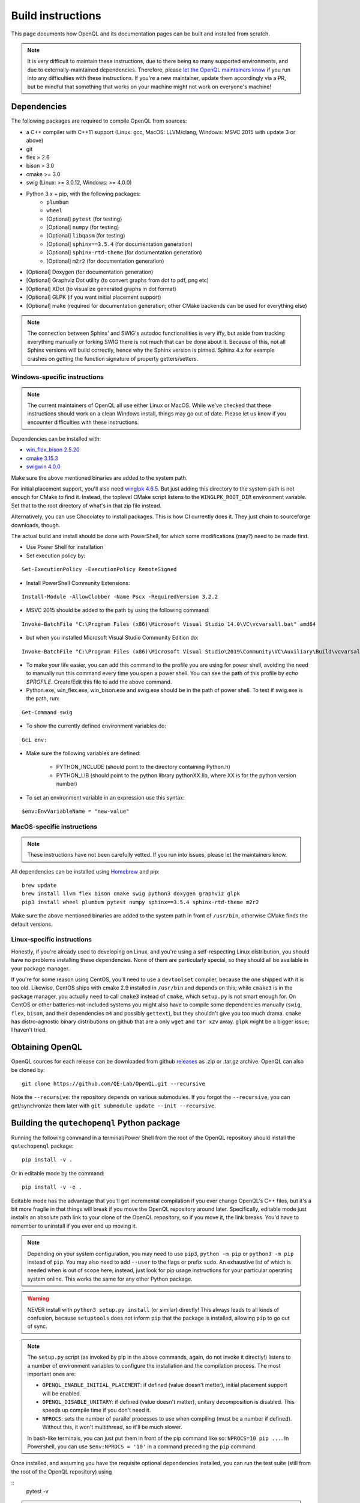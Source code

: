 .. _dev_build:

Build instructions
==================

This page documents how OpenQL and its documentation pages can be built and installed from scratch.

.. note::
   It is very difficult to maintain these instructions, due to there being so many supported environments,
   and due to externally-maintained dependencies. Therefore, please
   `let the OpenQL maintainers know <https://github.com/QE-Lab/OpenQL/issues/new>`_ if you run into any
   difficulties with these instructions. If you're a new maintainer, update them accordingly via a PR, but
   be mindful that something that works on your machine might not work on everyone's machine!

Dependencies
------------

The following packages are required to compile OpenQL from sources:

- a C++ compiler with C++11 support (Linux: gcc, MacOS: LLVM/clang, Windows: MSVC 2015 with update 3 or above)
- git
- flex > 2.6
- bison > 3.0
- cmake >= 3.0
- swig (Linux: >= 3.0.12, Windows: >= 4.0.0)
- Python 3.x + pip, with the following packages:
   - ``plumbum``
   - ``wheel``
   - [Optional] ``pytest`` (for testing)
   - [Optional] ``numpy`` (for testing)
   - [Optional] ``libqasm`` (for testing)
   - [Optional] ``sphinx==3.5.4`` (for documentation generation)
   - [Optional] ``sphinx-rtd-theme`` (for documentation generation)
   - [Optional] ``m2r2`` (for documentation generation)
- [Optional] Doxygen (for documentation generation)
- [Optional] Graphviz Dot utility (to convert graphs from dot to pdf, png etc)
- [Optional] XDot (to visualize generated graphs in dot format)
- [Optional] GLPK (if you want initial placement support)
- [Optional] make (required for documentation generation; other CMake backends can be used for everything else)

.. note::
   The connection between Sphinx' and SWIG's autodoc functionalities is very iffy, but aside from tracking everything
   manually or forking SWIG there is not much that can be done about it. Because of this, not all Sphinx versions will
   build correctly, hence why the Sphinx version is pinned. Sphinx 4.x for example crashes on getting the function
   signature of property getters/setters.

Windows-specific instructions
^^^^^^^^^^^^^^^^^^^^^^^^^^^^^

.. note::
   The current maintainers of OpenQL all use either Linux or MacOS. While we've checked that these instructions
   should work on a clean Windows install, things may go out of date. Please let us know if you encounter
   difficulties with these instructions.

Dependencies can be installed with:

- `win_flex_bison 2.5.20 <https://sourceforge.net/projects/winflexbison/files/win_flex_bison-2.5.20.zip/download>`_
- `cmake 3.15.3 <https://github.com/Kitware/CMake/releases/download/v3.15.3/cmake-3.15.3-win64-x64.msi>`_
- `swigwin 4.0.0 <https://sourceforge.net/projects/swig/files/swigwin/swigwin-4.0.0/swigwin-4.0.0.zip/download>`_

Make sure the above mentioned binaries are added to the system path.

For initial placement support, you'll also need
`winglpk 4.6.5 <https://sourceforge.net/projects/winglpk/files/winglpk/GLPK-4.65/winglpk-4.65.zip/download>`_.
But just adding this directory to the system path is not enough for CMake to find it. Instead, the toplevel
CMake script listens to the ``WINGLPK_ROOT_DIR`` environment variable. Set that to the root directory of what's
in that zip file instead.

Alternatively, you can use Chocolatey to install packages. This is how CI currently does it. They just chain to
sourceforge downloads, though.

The actual build and install should be done with PowerShell, for which some modifications (may?) need to be made
first.

- Use Power Shell for installation
- Set execution policy by:

::

    Set-ExecutionPolicy -ExecutionPolicy RemoteSigned

- Install PowerShell Community Extensions:

::

    Install-Module -AllowClobber -Name Pscx -RequiredVersion 3.2.2

- MSVC 2015 should be added to the path by using the following command:

::

    Invoke-BatchFile "C:\Program Files (x86)\Microsoft Visual Studio 14.0\VC\vcvarsall.bat" amd64

- but when you installed Microsoft Visual Studio Community Edition do:

::

    Invoke-BatchFile "C:\Program Files (x86)\Microsoft Visual Studio\2019\Community\VC\Auxiliary\Build\vcvarsall.bat" amd64

- To make your life easier, you can add this command to the profile you are using for power shell, avoiding the need to manually run this command every time you open a power shell. You can see the path of this profile by `echo $PROFILE`. Create/Edit this file to add the above command.

- Python.exe, win_flex.exe, win_bison.exe and swig.exe should be in the path of power shell. To test if swig.exe is the path, run:

::

    Get-Command swig

- To show the currently defined environment variables do:

::

    Gci env:

- Make sure the following variables are defined:

    - PYTHON_INCLUDE (should point to the directory containing Python.h)
    - PYTHON_LIB (should point to the python library pythonXX.lib, where XX is for the python version number)

- To set an environment variable in an expression use this syntax:

::

    $env:EnvVariableName = "new-value"

MacOS-specific instructions
^^^^^^^^^^^^^^^^^^^^^^^^^^^

.. note::
   These instructions have not been carefully vetted. If you run into issues, please let the maintainers know.

All dependencies can be installed using `Homebrew <https://brew.sh>`_ and pip:

::

    brew update
    brew install llvm flex bison cmake swig python3 doxygen graphviz glpk
    pip3 install wheel plumbum pytest numpy sphinx==3.5.4 sphinx-rtd-theme m2r2

Make sure the above mentioned binaries are added to the system path in front of ``/usr/bin``, otherwise CMake finds the default versions.

Linux-specific instructions
^^^^^^^^^^^^^^^^^^^^^^^^^^^

Honestly, if you're already used to developing on Linux, and you're using a self-respecting Linux
distribution, you should have no problems installing these dependencies. None of them are particularly
special, so they should all be available in your package manager.

If you're for some reason using CentOS, you'll need to use a ``devtoolset`` compiler, because the one
shipped with it is too old. Likewise, CentOS ships with cmake 2.9 installed in ``/usr/bin`` and depends
on this; while ``cmake3`` is in the package manager, you actually need to call ``cmake3`` instead of
``cmake``, which ``setup.py`` is not smart enough for. On CentOS or other batteries-not-included systems
you might also have to compile some dependencies manually (``swig``, ``flex``, ``bison``, and their
dependencies ``m4`` and possibly ``gettext``), but they shouldn't give you too much drama. ``cmake`` has
distro-agnostic binary distributions on github that are a only ``wget`` and ``tar xzv`` away. ``glpk``
might be a bigger issue; I haven't tried.


Obtaining OpenQL
----------------

OpenQL sources for each release can be downloaded from github
`releases <https://github.com/QE-Lab/OpenQL/releases>`_ as .zip or .tar.gz archive. OpenQL can also be
cloned by:

::

    git clone https://github.com/QE-Lab/OpenQL.git --recursive

Note the ``--recursive``: the repository depends on various submodules. If you forgot the ``--recursive``,
you can get/synchronize them later with ``git submodule update --init --recursive``.


Building the ``qutechopenql`` Python package
--------------------------------------------

Running the following command in a terminal/Power Shell from the root of the OpenQL repository should install the
``qutechopenql`` package:

::

    pip install -v .

Or in editable mode by the command:

::

    pip install -v -e .

Editable mode has the advantage that you'll get incremental compilation if you ever change OpenQL's C++ files, but it's
a bit more fragile in that things will break if you move the OpenQL repository around later. Specifically, editable mode
just installs an absolute path link to your clone of the OpenQL repository, so if you move it, the link breaks. You'd have
to remember to uninstall if you ever end up moving it.

.. note::
   Depending on your system configuration, you may need to use ``pip3``, ``python -m pip`` or ``python3 -m pip`` instead
   of ``pip``. You may also need to add ``--user`` to the flags or prefix ``sudo``. An exhaustive list of which is needed
   when is out of scope here; instead, just look for pip usage instructions for your particular operating system online.
   This works the same for any other Python package.

.. warning::
   NEVER install with ``python3 setup.py install`` (or similar) directly! This always leads to all kinds of confusion,
   because ``setuptools`` does not inform ``pip`` that the package is installed, allowing ``pip`` to go out of sync.

.. note::
   The ``setup.py`` script (as invoked by pip in the above commands, again, do not invoke it directly!) listens to a number
   of environment variables to configure the installation and the compilation process. The most important ones are:

   - ``OPENQL_ENABLE_INITIAL_PLACEMENT``: if defined (value doesn't metter), initial placement support will be enabled.
   - ``OPENQL_DISABLE_UNITARY``: if defined (value doesn't matter), unitary decomposition is disabled. This speeds up
     compile time if you don't need it.
   - ``NPROCS``: sets the number of parallel processes to use when compiling (must be a number if defined). Without
     this, it won't multithread, so it'll be much slower.

   In bash-like terminals, you can just put them in front of the pip command like so: ``NPROCS=10 pip ...``. In
   Powershell, you can use ``$env:NPROCS = '10'`` in a command preceding the ``pip`` command.

Once installed, and assuming you have the requisite optional dependencies installed, you can run the test suite (still
from the root of the OpenQL repository) using

::
    pytest -v

.. note::
   If ``pytest`` is unrecognized, you should be able to use ``python -m pytest`` or ``python3 -m pytest`` instead
   (making sure to use the same Python version that the ``pip`` you installed the package with corresponds to).

Conda vs pip
^^^^^^^^^^^^

A conda recipe also exists in the repository. However, it is in a state of disuse, as conda's ridiculous NP-complete
dependency solver implementation is too heavy for CI (it can take literal hours), and none of the maintainers use it.
Your mileage may vary.


Building the C++ tests and programs
-----------------------------------

Existing tests and programs can be compiled by the following instructions. You
can use any existing example as a starting point for your own programs, but
refer to ``examples/cpp-standalone-example`` for the build system.

The tests are run with the ``tests`` directory as the working directory, so
they can find their JSON files. The results end up in ``tests/test_output``.


Linux/MacOS
^^^^^^^^^^^

Existing tests and examples can be compiled and run using the following commands:

::

    mkdir cbuild
    cd cbuild
    cmake .. -DOPENQL_BUILD_TESTS=ON    # configure the build
    make                                # actually build OpenQL and the tests
    make test                           # run the tests


Windows
^^^^^^^

Existing tests and examples can be compiled and run using the following commands:

::

    mkdir cbuild
    cd cbuild
    cmake .. -DOPENQL_BUILD_TESTS=ON -DBUILD_SHARED_LIBS=OFF # configure the build
    cmake --build .                     # actually build OpenQL and the tests
    cmake --build . --target RUN_TESTS  # run the tests

.. note::

    ``-DBUILD_SHARED_LIBS=OFF`` is needed on Windows only because the
    executables can't find the OpenQL DLL in the build tree that MSVC
    generates, and static linking works around that. It works just fine when
    you manually place the DLL in the same directory as the test executables
    though, so this is just a limitation of the current build system for the
    tests.

Other CMake flags
^^^^^^^^^^^^^^^^^

CMake accepts a number of flags in addition to the ``-DOPENQL_BUILD_TESTS=ON``
flag used above:

 - ``-DWITH_INITIAL_PLACEMENT=ON``: enables initial placement.
 - ``-DWITH_UNITARY_DECOMPOSITION=OFF``: disables unitary composition (vastly
   speeds up compile time if you don't need it).
 - ``-DCMAKE_BUILD_TYPE=Debug``: builds in debug rather than release mode
   (less optimizations, more debug symbols).
 - ``-DBUILD_SHARED_LIBS=OFF``: build static libraries rather than dynamic
   ones. Note that static libraries are not nearly as well tested, but they
   should work if you need them.


Building the documentation
--------------------------

If you want, you can build the ReadTheDocs and doxygen documentation locally for your particular version of OpenQL.
Assuming you have installed the required dependencies to do so, the procedure is as follows.

::

    # first build/install the qutechopenql Python package!
    cd docs
    rm -rf doxygen      # optional: ensures all doxygen pages are rebuilt
    make clean          # optional: ensures all Sphinx pages are rebuilt
    make html

The main page for the documentation will be generated at ``docs/_build/html/index.html``.

.. note::
   The Doxygen pages are never automatically rebuilt, as there is no dependency analysis here. You will always need
   to remove the doxygen output directory manually before calling ``make html`` to trigger a rebuild.
